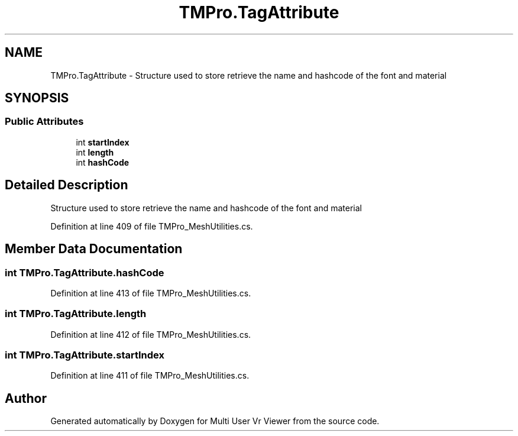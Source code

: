 .TH "TMPro.TagAttribute" 3 "Sat Jul 20 2019" "Version https://github.com/Saurabhbagh/Multi-User-VR-Viewer--10th-July/" "Multi User Vr Viewer" \" -*- nroff -*-
.ad l
.nh
.SH NAME
TMPro.TagAttribute \- Structure used to store retrieve the name and hashcode of the font and material  

.SH SYNOPSIS
.br
.PP
.SS "Public Attributes"

.in +1c
.ti -1c
.RI "int \fBstartIndex\fP"
.br
.ti -1c
.RI "int \fBlength\fP"
.br
.ti -1c
.RI "int \fBhashCode\fP"
.br
.in -1c
.SH "Detailed Description"
.PP 
Structure used to store retrieve the name and hashcode of the font and material 


.PP
Definition at line 409 of file TMPro_MeshUtilities\&.cs\&.
.SH "Member Data Documentation"
.PP 
.SS "int TMPro\&.TagAttribute\&.hashCode"

.PP
Definition at line 413 of file TMPro_MeshUtilities\&.cs\&.
.SS "int TMPro\&.TagAttribute\&.length"

.PP
Definition at line 412 of file TMPro_MeshUtilities\&.cs\&.
.SS "int TMPro\&.TagAttribute\&.startIndex"

.PP
Definition at line 411 of file TMPro_MeshUtilities\&.cs\&.

.SH "Author"
.PP 
Generated automatically by Doxygen for Multi User Vr Viewer from the source code\&.

